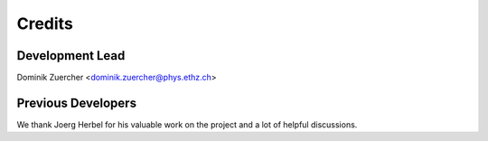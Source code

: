 =======
Credits
=======

Development Lead
----------------

Dominik Zuercher <dominik.zuercher@phys.ethz.ch>

Previous Developers
-------------------

We thank Joerg Herbel for his valuable work on the project and a lot of helpful discussions.
